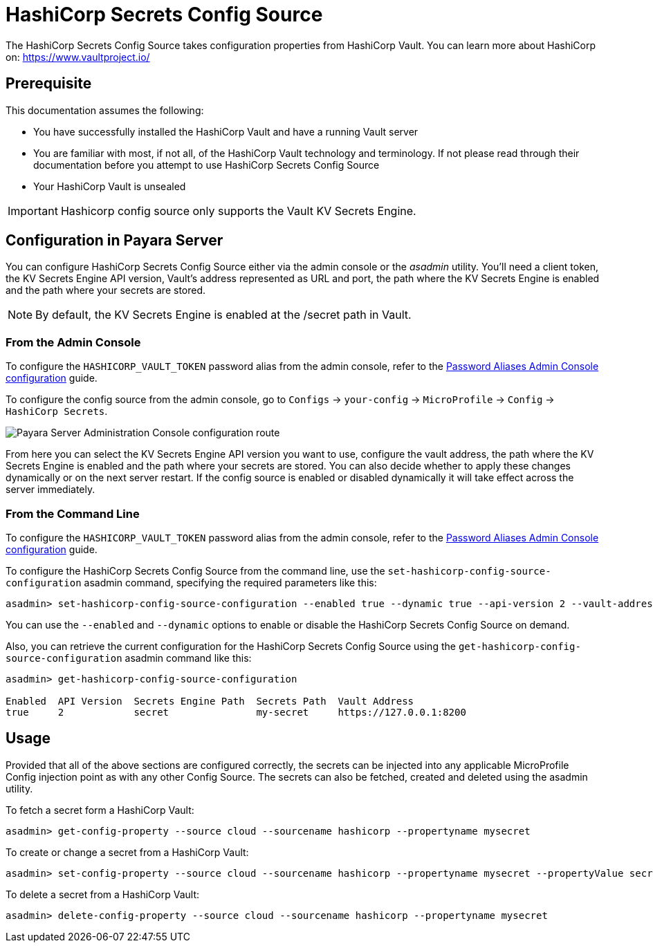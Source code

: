 # HashiCorp Secrets Config Source

The HashiCorp Secrets Config Source takes configuration properties from HashiCorp Vault. You can learn more about HashiCorp on: https://www.vaultproject.io/  

## Prerequisite

This documentation assumes the following:

* You have successfully installed the HashiCorp Vault and have a running Vault server
* You are familiar with most, if not all, of the HashiCorp Vault technology and terminology. If not please read through their documentation before you attempt to use HashiCorp Secrets Config Source
* Your HashiCorp Vault is unsealed

IMPORTANT: Hashicorp config source only supports the Vault KV Secrets Engine.

[[configuration]]
## Configuration in Payara Server

You can configure HashiCorp Secrets Config Source either via the admin console or the _asadmin_ utility. You'll need a client token, the KV Secrets Engine API version, Vault's address represented as URL and port, the path where the KV Secrets Engine is enabled and the path where your secrets are stored.

NOTE: By default, the KV Secrets Engine is enabled at the /secret path in Vault.

### From the Admin Console

To configure the `HASHICORP_VAULT_TOKEN` password alias from the admin console, refer to the xref:documentation/payara-server/password-aliases/password-alias-admin-console-commands.adoc[Password Aliases Admin Console configuration] guide.

To configure the config source from the admin console, go to `Configs` -> `your-config` -> `MicroProfile` -> `Config` -> `HashiCorp Secrets`.

image:microprofile/config/cloud/hashicorp/admin-console-config.png[Payara Server Administration Console configuration route]

From here you can select the KV Secrets Engine API version you want to use, configure the vault address, the path where the KV Secrets Engine is enabled and the path where your secrets are stored. You can also decide whether to apply these changes dynamically or on the next server restart. If the config source is enabled or disabled dynamically it will take effect across the server immediately.

### From the Command Line

To configure the `HASHICORP_VAULT_TOKEN` password alias from the admin console, refer to the xref:documentation/payara-server/password-aliases/password-alias-admin-console-commands.adoc[Password Aliases Admin Console configuration] guide.

To configure the HashiCorp Secrets Config Source from the command line, use the `set-hashicorp-config-source-configuration` asadmin command, specifying the required parameters like this:

[source, shell]
----
asadmin> set-hashicorp-config-source-configuration --enabled true --dynamic true --api-version 2 --vault-address https://127.0.0.1:8200 --secrets-engine-path secret --secrets-path my-secret
----

You can use the `--enabled` and `--dynamic` options to enable or disable the HashiCorp Secrets Config Source on demand. 

Also, you can retrieve the current configuration for the HashiCorp Secrets Config Source using the `get-hashicorp-config-source-configuration` asadmin command like this:

[source, shell]
----
asadmin> get-hashicorp-config-source-configuration

Enabled  API Version  Secrets Engine Path  Secrets Path  Vault Address
true     2            secret               my-secret     https://127.0.0.1:8200
----

## Usage

Provided that all of the above sections are configured correctly, the secrets can be injected into any applicable MicroProfile Config injection point as with any other Config Source. The secrets can also be fetched, created and deleted using the asadmin utility.

To fetch a secret form a HashiCorp Vault:

[source, shell]
----
asadmin> get-config-property --source cloud --sourcename hashicorp --propertyname mysecret
----

To create or change a secret from a HashiCorp Vault:

[source, shell]
----
asadmin> set-config-property --source cloud --sourcename hashicorp --propertyname mysecret --propertyValue secretvalue
----

To delete a secret from a HashiCorp Vault:

[source, shell]
----
asadmin> delete-config-property --source cloud --sourcename hashicorp --propertyname mysecret
----